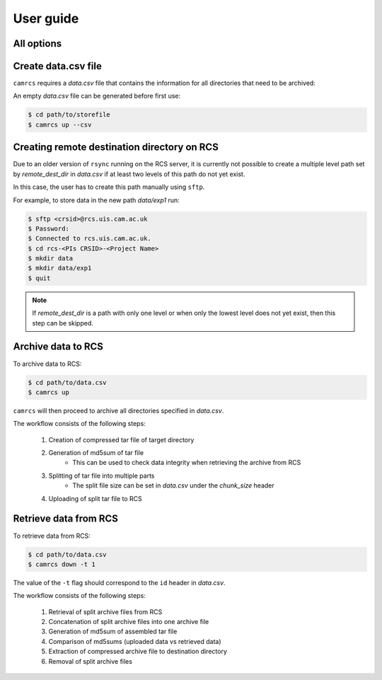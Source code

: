 =============
User guide
=============


All options
-------------

.. click:: camrcs:up
   :prog: camrcs up
   :nested: full


.. click:: camrcs:down
   :prog: camrcs down
   :nested: full


.. click:: camrcs:version
   :prog: camrcs version
   :nested: full


Create data.csv file
-----------------------

``camrcs`` requires a *data.csv* file that contains the information for all directories that need to be archived:

.. csv-table:: data.csv
   :file: data_pre.csv
   :header-rows: 1
   

An empty *data.csv* file can be generated before first use:

.. code-block:: console
   
    $ cd path/to/storefile
    $ camrcs up --csv


Creating remote destination directory on RCS
-----------------------------------------------

Due to an older version of ``rsync`` running on the RCS server, it is currently not possible to create a multiple level path set by `remote_dest_dir` in *data.csv* if at least two levels of this path do not yet exist.

In this case, the user has to create this path manually using ``sftp``.

For example, to store data in the new path `data/exp1` run:

.. code-block:: console
   
    $ sftp <crsid>@rcs.uis.cam.ac.uk
    $ Password:
    $ Connected to rcs.uis.cam.ac.uk.
    $ cd rcs-<PIs CRSID>-<Project Name>
    $ mkdir data
    $ mkdir data/exp1
    $ quit


.. note:: If `remote_dest_dir` is a path with only one level or when only the lowest level does not yet exist, then this step can be skipped.

Archive data to RCS
----------------------

To archive data to RCS:

.. code-block:: console
   
    $ cd path/to/data.csv
    $ camrcs up

``camrcs`` will then proceed to archive all directories specified in *data.csv*.

The workflow consists of the following steps:

    1. Creation of compressed tar file of target directory
    2. Generation of md5sum of tar file
        * This can be used to check data integrity when retrieving the archive from RCS
    3. Splitting of tar file into multiple parts
        * The split file size can be set in *data.csv* under the *chunk_size* header
    4. Uploading of split tar file to RCS


Retrieve data from RCS
-------------------------

To retrieve data from RCS:

.. code-block:: console
   
    $ cd path/to/data.csv
    $ camrcs down -t 1

The value of the ``-t`` flag should correspond to the ``id`` header in *data.csv*.

The workflow consists of the following steps:

    1. Retrieval of split archive files from RCS
    2. Concatenation of split archive files into one archive file
    3. Generation of md5sum of assembled tar file
    4. Comparison of md5sums (uploaded data vs retrieved data)
    5. Extraction of compressed archive file to destination directory
    6. Removal of split archive files




